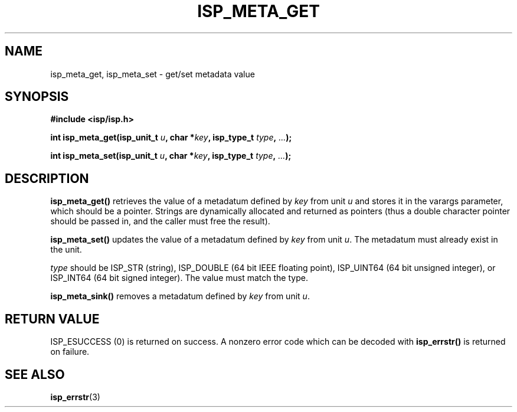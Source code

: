 .\" Copyright (C) 2005 The Regents of the University of California.
.\" Produced at Lawrence Livermore National Laboratory (cf, DISCLAIMER).
.\" Written by Jim Garlick <garlick@llnl.gov>.
.\"
.\" This file is part of ISP, a toolkit for constructing pipeline applications.
.\" For details, see <http://isp.sourceforge.net>.
.\"
.\" ISP is free software; you can redistribute it and/or modify it under
.\" the terms of the GNU General Public License as published by the Free
.\" Software Foundation; either version 2 of the License, or (at your option)
.\" any later version.
.\"
.\" ISP is distributed in the hope that it will be useful, but WITHOUT ANY
.\" WARRANTY; without even the implied warranty of MERCHANTABILITY or FITNESS
.\" FOR A PARTICULAR PURPOSE.  See the GNU General Public License for more
.\" details.
.\"
.\" You should have received a copy of the GNU General Public License along
.\" with ISP; if not, write to the Free Software Foundation, Inc.,
.\" 59 Temple Place, Suite 330, Boston, MA  02111-1307  USA.
.TH ISP_META_GET 3  2005-12-05 "" "Industrial Strength Pipes"
.SH NAME
isp_meta_get, isp_meta_set \- get/set metadata value
.SH SYNOPSIS
.nf
.B #include <isp/isp.h>
.sp
.BI "int isp_meta_get(isp_unit_t " u ", char *" key ", isp_type_t " type ", " ... ");"
.sp
.BI "int isp_meta_set(isp_unit_t " u ", char *" key ", isp_type_t " type ", " ... ");"
.fi
.SH DESCRIPTION
\fBisp_meta_get()\fR retrieves the value of a metadatum defined by 
\fIkey\fR from unit \fIu\fR and stores it in the varargs parameter, which
should be a pointer.
Strings are dynamically allocated and returned as pointers (thus a double
character pointer should be passed in, and the caller must free the result).
.PP
\fBisp_meta_set()\fR updates the value of a metadatum defined by 
\fIkey\fR from unit \fIu\fR.  The metadatum must already exist in the unit.
.PP
\fItype\fR should be 
ISP_STR (string), 
ISP_DOUBLE (64 bit IEEE floating point), 
ISP_UINT64 (64 bit unsigned integer), or
ISP_INT64 (64 bit signed integer).  
The value must match the type.
.PP
\fBisp_meta_sink()\fR removes a metadatum defined by \fIkey\fR from
unit \fIu\fR.
.SH "RETURN VALUE"
ISP_ESUCCESS (0)  is returned on success.  
A nonzero error code which can be decoded with 
\fBisp_errstr()\fR is returned on failure.
.SH "SEE ALSO"
.BR isp_errstr (3)
